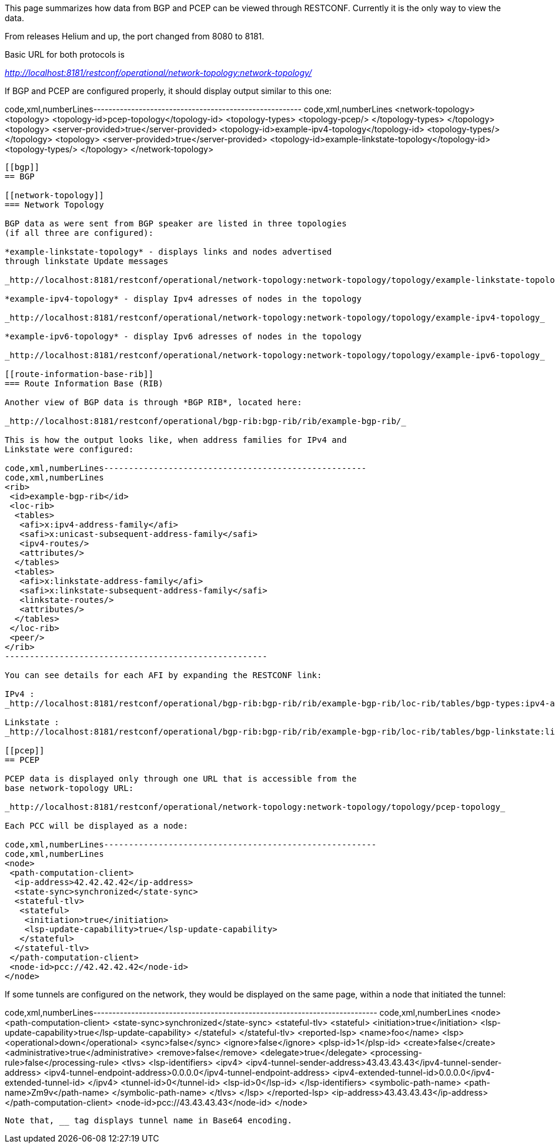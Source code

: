 This page summarizes how data from BGP and PCEP can be viewed through
RESTCONF. Currently it is the only way to view the data.

From releases Helium and up, the port changed from 8080 to 8181.

Basic URL for both protocols is

_http://localhost:8181/restconf/operational/network-topology:network-topology/_

If BGP and PCEP are configured properly, it should display output
similar to this one:

code,xml,numberLines-------------------------------------------------------
code,xml,numberLines
<network-topology>
 <topology>
  <topology-id>pcep-topology</topology-id>
  <topology-types>
   <topology-pcep/>
  </topology-types>
 </topology>
 <topology>
  <server-provided>true</server-provided>
  <topology-id>example-ipv4-topology</topology-id>
  <topology-types/>
 </topology>
 <topology>
  <server-provided>true</server-provided>
  <topology-id>example-linkstate-topology</topology-id>
  <topology-types/>
 </topology>
</network-topology>
-------------------------------------------------------

[[bgp]]
== BGP

[[network-topology]]
=== Network Topology

BGP data as were sent from BGP speaker are listed in three topologies
(if all three are configured):

*example-linkstate-topology* - displays links and nodes advertised
through linkstate Update messages

_http://localhost:8181/restconf/operational/network-topology:network-topology/topology/example-linkstate-topology_

*example-ipv4-topology* - display Ipv4 adresses of nodes in the topology

_http://localhost:8181/restconf/operational/network-topology:network-topology/topology/example-ipv4-topology_

*example-ipv6-topology* - display Ipv6 adresses of nodes in the topology

_http://localhost:8181/restconf/operational/network-topology:network-topology/topology/example-ipv6-topology_

[[route-information-base-rib]]
=== Route Information Base (RIB)

Another view of BGP data is through *BGP RIB*, located here:

_http://localhost:8181/restconf/operational/bgp-rib:bgp-rib/rib/example-bgp-rib/_

This is how the output looks like, when address families for IPv4 and
Linkstate were configured:

code,xml,numberLines-----------------------------------------------------
code,xml,numberLines
<rib>
 <id>example-bgp-rib</id>
 <loc-rib>
  <tables>
   <afi>x:ipv4-address-family</afi>
   <safi>x:unicast-subsequent-address-family</safi>
   <ipv4-routes/>
   <attributes/>
  </tables>
  <tables>
   <afi>x:linkstate-address-family</afi>
   <safi>x:linkstate-subsequent-address-family</safi>
   <linkstate-routes/>
   <attributes/>
  </tables>
 </loc-rib>
 <peer/>
</rib>
-----------------------------------------------------

You can see details for each AFI by expanding the RESTCONF link:

IPv4 :
_http://localhost:8181/restconf/operational/bgp-rib:bgp-rib/rib/example-bgp-rib/loc-rib/tables/bgp-types:ipv4-address-family/bgp-types:unicast-subsequent-address-family/ipv4-routes_

Linkstate :
_http://localhost:8181/restconf/operational/bgp-rib:bgp-rib/rib/example-bgp-rib/loc-rib/tables/bgp-linkstate:linkstate-address-family/bgp-linkstate:linkstate-subsequent-address-family/linkstate-routes_

[[pcep]]
== PCEP

PCEP data is displayed only through one URL that is accessible from the
base network-topology URL:

_http://localhost:8181/restconf/operational/network-topology:network-topology/topology/pcep-topology_

Each PCC will be displayed as a node:

code,xml,numberLines-------------------------------------------------------
code,xml,numberLines
<node>
 <path-computation-client>
  <ip-address>42.42.42.42</ip-address>
  <state-sync>synchronized</state-sync>
  <stateful-tlv>
   <stateful>
    <initiation>true</initiation>
    <lsp-update-capability>true</lsp-update-capability>
   </stateful>
  </stateful-tlv>
 </path-computation-client>
 <node-id>pcc://42.42.42.42</node-id>
</node>
-------------------------------------------------------

If some tunnels are configured on the network, they would be displayed
on the same page, within a node that initiated the tunnel:

code,xml,numberLines---------------------------------------------------------------------------
code,xml,numberLines
<node>
 <path-computation-client>
  <state-sync>synchronized</state-sync>
  <stateful-tlv>
   <stateful>
    <initiation>true</initiation>
    <lsp-update-capability>true</lsp-update-capability>
   </stateful>
  </stateful-tlv>
  <reported-lsp>
   <name>foo</name>
   <lsp>
    <operational>down</operational>
    <sync>false</sync>
    <ignore>false</ignore>
    <plsp-id>1</plsp-id>
    <create>false</create>
    <administrative>true</administrative>
    <remove>false</remove>
    <delegate>true</delegate>
    <processing-rule>false</processing-rule>
    <tlvs>
    <lsp-identifiers>
      <ipv4>
       <ipv4-tunnel-sender-address>43.43.43.43</ipv4-tunnel-sender-address>
       <ipv4-tunnel-endpoint-address>0.0.0.0</ipv4-tunnel-endpoint-address>
       <ipv4-extended-tunnel-id>0.0.0.0</ipv4-extended-tunnel-id>
      </ipv4>
      <tunnel-id>0</tunnel-id>
      <lsp-id>0</lsp-id>
     </lsp-identifiers>
     <symbolic-path-name>
      <path-name>Zm9v</path-name>
     </symbolic-path-name>
    </tlvs>
   </lsp>
  </reported-lsp>
  <ip-address>43.43.43.43</ip-address>
 </path-computation-client>
 <node-id>pcc://43.43.43.43</node-id>
</node>
---------------------------------------------------------------------------

Note that, __ tag displays tunnel name in Base64 encoding.
